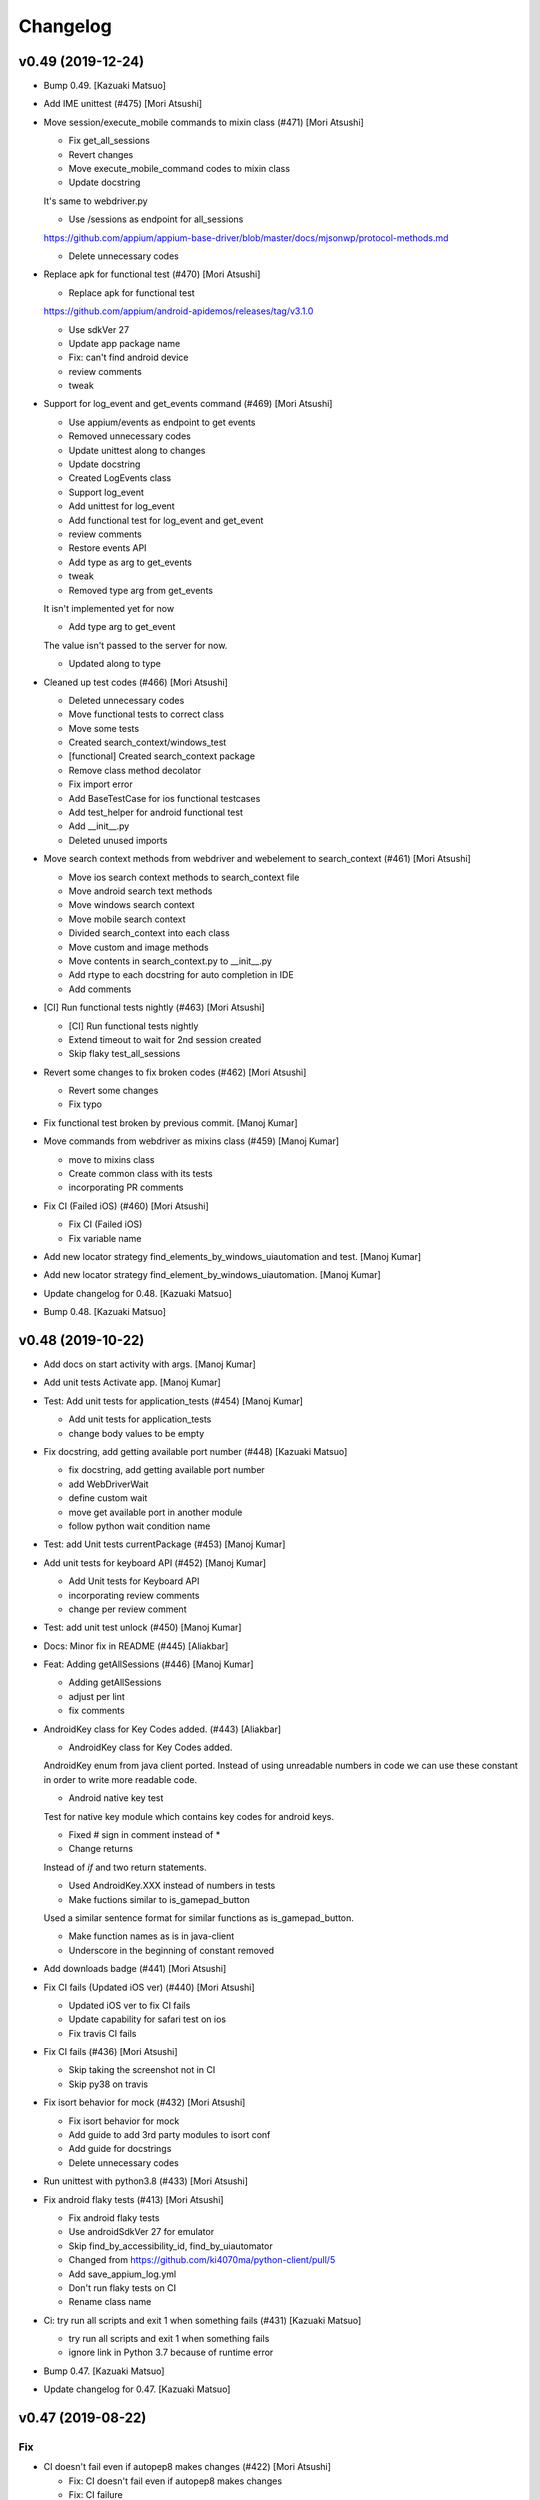 Changelog
=========


v0.49 (2019-12-24)
------------------
- Bump 0.49. [Kazuaki Matsuo]
- Add IME unittest (#475) [Mori Atsushi]
- Move session/execute_mobile commands to mixin class (#471) [Mori
  Atsushi]

  * Fix get_all_sessions

  * Revert changes

  * Move execute_mobile_command codes to mixin class

  * Update docstring

  It's same to webdriver.py

  * Use /sessions as endpoint for all_sessions

  https://github.com/appium/appium-base-driver/blob/master/docs/mjsonwp/protocol-methods.md

  * Delete unnecessary codes
- Replace apk for functional test (#470) [Mori Atsushi]

  * Replace apk for functional test

  https://github.com/appium/android-apidemos/releases/tag/v3.1.0

  * Use sdkVer 27

  * Update app package name

  * Fix: can't find android device

  * review comments

  * tweak
- Support for log_event and get_events command (#469) [Mori Atsushi]

  * Use appium/events as endpoint to get events

  * Removed unnecessary codes

  * Update unittest along to changes

  * Update docstring

  * Created LogEvents class

  * Support log_event

  * Add unittest for log_event

  * Add functional test for log_event and get_event

  * review comments

  * Restore events API

  * Add type as arg to get_events

  * tweak

  * Removed type arg from get_events

  It isn't implemented yet for now

  * Add type arg to get_event

  The value isn't passed to the server for now.

  * Updated along to type
- Cleaned up test codes (#466) [Mori Atsushi]

  * Deleted unnecessary codes

  * Move functional tests to correct class

  * Move some tests

  * Created search_context/windows_test

  * [functional] Created search_context package

  * Remove class method decolator

  * Fix import error

  * Add BaseTestCase for ios functional testcases

  * Add test_helper for android functional test

  * Add __init__.py

  * Deleted unused imports
- Move search context methods from webdriver and webelement to
  search_context (#461) [Mori Atsushi]

  * Move ios search context methods to search_context file

  * Move android search text methods

  * Move windows search context

  * Move mobile search context

  * Divided search_context into each class

  * Move custom and image methods

  * Move contents in search_context.py to __init__.py

  * Add rtype to each docstring for auto completion in IDE

  * Add comments
- [CI] Run functional tests nightly (#463) [Mori Atsushi]

  * [CI] Run functional tests nightly

  * Extend timeout to wait for 2nd session created

  * Skip flaky test_all_sessions
- Revert some changes to fix broken codes (#462) [Mori Atsushi]

  * Revert some changes

  * Fix typo
- Fix functional test broken by previous commit. [Manoj Kumar]
- Move commands from webdriver as mixins class (#459) [Manoj Kumar]

  * move to mixins class

  * Create common class with its tests

  * incorporating PR comments
- Fix CI (Failed iOS) (#460) [Mori Atsushi]

  * Fix CI (Failed iOS)

  * Fix variable name
- Add new locator strategy find_elements_by_windows_uiautomation and
  test. [Manoj Kumar]
- Add new locator strategy find_element_by_windows_uiautomation. [Manoj
  Kumar]
- Update changelog for 0.48. [Kazuaki Matsuo]
- Bump 0.48. [Kazuaki Matsuo]


v0.48 (2019-10-22)
------------------
- Add docs on start activity with args. [Manoj Kumar]
- Add unit tests Activate app. [Manoj Kumar]
- Test: Add unit tests for application_tests (#454) [Manoj Kumar]

  * Add unit tests for application_tests

  * change body values to be empty
- Fix docstring, add getting available port number (#448) [Kazuaki
  Matsuo]

  * fix docstring, add getting available port number

  * add WebDriverWait

  * define custom wait

  * move get available port in another module

  * follow python wait condition name
- Test: add Unit tests currentPackage (#453) [Manoj Kumar]
- Add unit tests for keyboard API (#452) [Manoj Kumar]

  * Add Unit tests for Keyboard API

  * incorporating review comments

  * change per review comment
- Test: add unit test unlock (#450) [Manoj Kumar]
- Docs: Minor fix in README (#445) [Aliakbar]
- Feat: Adding getAllSessions (#446) [Manoj Kumar]

  * Adding getAllSessions

  * adjust per lint

  * fix comments
- AndroidKey class for Key Codes added. (#443) [Aliakbar]

  * AndroidKey class for Key Codes added.

  AndroidKey enum from java client ported. Instead of using unreadable numbers in code we can use these constant in order to write more readable code.

  * Android native key test

  Test for native key module which contains key codes for android keys.

  * Fixed # sign in comment instead of *

  * Change returns

  Instead of `if` and two return statements.

  * Used AndroidKey.XXX instead of numbers in tests

  * Make fuctions similar to  is_gamepad_button

  Used a similar sentence format for similar functions as is_gamepad_button.

  * Make function names as is in java-client

  * Underscore in the beginning of constant removed
- Add downloads badge (#441) [Mori Atsushi]
- Fix CI fails (Updated iOS ver) (#440) [Mori Atsushi]

  * Updated iOS ver to fix CI fails

  * Update capability for safari test on ios

  * Fix travis CI fails
- Fix CI fails (#436) [Mori Atsushi]

  * Skip taking the screenshot not in CI

  * Skip py38 on travis
- Fix isort behavior for mock (#432) [Mori Atsushi]

  * Fix isort behavior for mock

  * Add guide to add 3rd party modules to isort conf

  * Add guide for docstrings

  * Delete unnecessary codes
- Run unittest with python3.8 (#433) [Mori Atsushi]
- Fix android flaky tests (#413) [Mori Atsushi]

  * Fix android flaky tests

  * Use androidSdkVer 27 for emulator

  * Skip find_by_accessibility_id, find_by_uiautomator

  * Changed from https://github.com/ki4070ma/python-client/pull/5

  * Add save_appium_log.yml

  * Don't run flaky tests on CI

  * Rename class name
- Ci: try run all scripts and exit 1 when something fails (#431)
  [Kazuaki Matsuo]

  * try run all scripts and exit 1 when something fails

  * ignore link in Python 3.7 because of runtime error
- Bump 0.47. [Kazuaki Matsuo]
- Update changelog for 0.47. [Kazuaki Matsuo]


v0.47 (2019-08-22)
------------------

Fix
~~~
- CI doesn't fail even if autopep8 makes changes (#422) [Mori Atsushi]

  * Fix: CI doesn't fail even if autopep8 makes changes

  * Fix: CI failure

Other
~~~~~
- Add events property (#429) [Dan Graham]

  * add GET_SESSION

  * add events property, this property will get the current information of the session and get the events timings

  * add method for getting session_capabilities

  * update docstring

  * apply isort
- Add screenrecord unittest (#426) [Mori Atsushi]

  * Fix wrong docstring

  * Add screen_record unittest

  * Rename class names

  * Move test files

  * Fix docstring
- Add videoFilters option documentation (#419) [Mykola Mokhnach]
- Change altitude optional as arg for set_location (#415) [Mori Atsushi]

  * Change altitude optional as arg for set_location

  * Add comments

  * review comments
- Add remote_fs unittest (#410) [Mori Atsushi]

  * Add test_push_file unittest

  * Add test_pull_file unittest

  * Add remote_fs error cases unittest
- Update docstring (#407) [Mori Atsushi]

  * Remove import error on pycharm

  And update docstring

  * Update docstring

  * Update docstring

  * Fix import error

  * fix

  * fix import order

  * tweak
- Update changelog for 0.46. [Kazuaki Matsuo]


v0.46 (2019-06-27)
------------------
- Bump 0.46. [Kazuaki Matsuo]
- Bug fix joining path in _get_main_script (#408) [Nicholas Frederick]
- Update changelog for 0.45. [Kazuaki Matsuo]


v0.45 (2019-06-26)
------------------
- Bump 0.45. [Kazuaki Matsuo]
- Add execute driver (#406) [Kazuaki Matsuo]

  * add execute driver

  * append docstring
- Add how to solve pipenv error to readme (#403) [Mori Atsushi]

  * Add how to solve pipenv error to readme

  * review comments

  * tweak

  * review comments
- Add autocompletion for pycharm (#404) [Mori Atsushi]

  * Add autocompletion for pycharm

  * Removed flaky tests from running
- Moving reset method from WebDriver to Applications (#399) [Mayura]
- Add unit test for open_notifications (#398) [tabatask]
- Run android functional tests on ci (#396) [Mori Atsushi]

  * Add android functional test to ci

  * Add missing param

  * Add run_test template

  * Fixed: test running failed

  * Fixed

  * Fixed

  * fixed

  * Add run_android_test

  * Changed emulator to Nexus6

  * Run all android tests

  * fixed

  * Resolve python-dateutil dependency

  * Run on 3 workers

  * Add chromedriver installation

  * Skip failed test cases on ci

  * fixed

  * Extend adbExecTimeout

  * Add script source to comment

  * Run 5 workers for android

  * Use Node11

  * Extend wait time

  * Reduced running android functional tests

  * Revert some changes
- Use the same format for docstring (#395) [Mori Atsushi]

  * Update docstring

  * Update docstring

  * Update docstring

  * tweak

  * tweak

  * tweak

  * tweak

  * tweak

  * Update docstring

  * Update docstring

  * Update docstring

  * Update docstring

  * tweak

  * Update
- Publish functional test report (#394) [Mori Atsushi]

  * Move functional tests to template

  * Add publish_test_result

  * Fix typo
- Divide functional appium tests into each module(iOS) (#391) [Mori
  Atsushi]

  * Divide ios appium_tests to each module

  * Fix test file name

  * Add CI status badge
- Run iOS functional tests on azure pipelines (#390) [Mori Atsushi]

  * Set up CI with Azure Pipelines

  * review comments

  * update README
- Update changelog for 0.44. [Kazuaki Matsuo]


v0.44 (2019-05-24)
------------------

Fix
~~~
- Installed selenium4 when 'setup.py install' (#389) [Mori Atsushi]

  * Fix: installed selenium4 when setup.py install

  * Keep existing comparison operator

Other
~~~~~
- Bump 0.44. [Kazuaki Matsuo]
- Support get_display_density (#388) [Mori Atsushi]

  * Support get_display_density

  * Add get_display_density unittest

  * Add api doc

  * Add return description to api doc
- Fix ios functional tests failed (#385) [Mori Atsushi]

  * Fix safari test(iOS)

  * Fix: find_by_ios_predicate

  * Delete find_by_uiautomation_tests

  since uiautomation is deprecated

  * Move non test files

  * Replace test app with the latest

  * Fix tests failed along to replaced test app

  * review comments
- Support set_network_speed (#386) [Mori Atsushi]

  * Support set_nework_speed

  * Add set_network_speed unittest

  * Add api doc

  * revert unexpected change

  * revert change
- Update changelog for 0.43. [Kazuaki Matsuo]


v0.43 (2019-05-18)
------------------
- Bump 0.43. [Kazuaki Matsuo]
- Add assertions for w3c (#384) [Kazuaki Matsuo]
- Add isort to pre-commit (#379) [Mori Atsushi]

  * Add isort to pre-commit

  * Add isort.conf

  * Applied isort for test/unit

  * Add current dir to isrot arg

  * Add check to ci.sh

  * Use exit code for condition check in ci.sh
- [RD-34891] Assign w3c property on the command executor. (#382)
  [Erustus Agutu]
- Get rid of sessionId (#383) [Kazuaki Matsuo]
- Divide functional appium tests into each module(android) (#378) [Mori
  Atsushi]

  * Move non test files

  * Divide appium_tests into each module tests(android)

  * Skip contexts, find_by_image tests

  * Removed unnecessary codes
- Introduced pipfile (#376) [Mori Atsushi]

  * Added Pipfile

  Just created by pipenv install -r ci-requirements.txt

  * Introduced pipenv

  * Add Pipfile.lock to gitignore

  * Cover any minor versions for packages
- Fix functional tests failed (android, push_file)  (#375) [Mori
  Atsushi]

  * Fix: test_push_file

  * Move remove_fs tests

  * Move teardown process

  * Delete selendroid test

  * tweak

  * Update along to review comments

  * Replace double quote with single quote under android dir

  * Remove creating tmp file

  * tweak
- Fix functional tests failed (android, ime/multi_action) (#372) [Mori
  Atsushi]

  * Fix test failed: ime_tests, multi_action_tests

  * revert change and add impl for python3

  * Remove py3 dependency

  * Change deepcopy to copy

  * Update ime_tests
- Fix functional tests failed (android, touch_action) (#374) [Mori
  Atsushi]

  * Fix: test_drag_and_drop

  * Fix: test_long_press

  * Fix: long_press_x_y, swipe

  * Fix: press_and_wait

  * Fix: driver_drag_and_drop

  * Tweak

  * Add SLEEPY_TIME

  * Remove set with sleep and find_element
- Move android commands to android package (#371) [Mori Atsushi]

  * Reorder mobilecommands

  * Move android commands to android package

  * Update setup.py to include added packages

  * Changed find_packages to whitelist style
- Update changelog for 0.42. [Kazuaki Matsuo]


v0.42 (2019-05-10)
------------------
- Bump 0.42. [Kazuaki Matsuo]
- Fix functional tests failed (android, appium_tests) (#366) [Mori
  Atsushi]

  * Fix test failed: test_send_keys, test_screen_record

  * Fix test failed: test_update_settings

  * Fix test failed: test_start_activity_other_app

  * Move and rename helper package

  * Update along to review comments

  * Add return value to wait_for_element
- Support get_performance_data, get_performance_data_types (#368) [Mori
  Atsushi]

  * Support get_performance_data, get_performance_data_types

  * Add api doc

  * Add performance unittest

  * Tweak

  * Update api doc
- Fix poll_url in Python 3 (#370) [Kazuaki Matsuo]
- Support set_gsm_voice (#367) [Mori Atsushi]

  * Support set_gsm_voice

  * Add set_gsm_voice unittest

  * Fix typo
- Fix functional tests failed (#364) [Mori Atsushi]

  * Fix test failed: element_location_in_view, set_text

  * Fix test failed: test_push_file

  * Merge test_pull_test into test_push_test

  * Fix test failed: test_pull_folder

  * Enable running by both py2 and py3

  * Removed unnecessary codes

  * Remove magic number
- Support get_system_bars (#363) [Mori Atsushi]

  * Support get_system_bars

  * Add api doc

  * Add get_system_bars unittest

  * Remove FIXME
- Support make_gsm_call (#360) [Mori Atsushi]

  * Move const to gsm_signal_strength

  * Support make_gsm_call

  * Add make_gsm_call unittest

  * Move const to gsm class

  * Move get_dict_const to common.helper

  * Rename func

  * Use OrderedDict to keep defined order
- Support set_gsm_signal (#357) [Mori Atsushi]

  * Support set_gsm_signal

  * Fix: NONE_OR_UNKNOWN doesn't work

  * Add set_gsm_signal unittest

  * Use int for signal strength const

  * Raise exception when signal strength is out of range

  * Fix: wrong class name

  * Removed args validation

  Since arg validation already done by server side

  * Show warning log when arg is out of range

  * Some changes for less maintenance
- Mobile:pinchOpen and mobile:pinchClose no longer implemented in appium
  drivers (#358) [Jonah]
- Remove unnecessary codes. [Atsushi Mori]
- Replace 'on' with AC_ON. [Atsushi Mori]
- Update api doc. [Atsushi Mori]
- Define AC_OFF, AC_ON as const. [Atsushi Mori]
- Skip pylint warnings. [Atsushi Mori]
- Add return value. [Atsushi Mori]
- Update api doc. [Atsushi Mori]
- Add set_power_ac unittest. [Atsushi Mori]
- Support set_power_ac. [Atsushi Mori]
- Added set_power_capacity unittest. [Atsushi Mori]
- Support set_power_capacity. [Atsushi Mori]
- Update changelog for 0.41. [Kazuaki Matsuo]
- Bump 0.41. [Kazuaki Matsuo]


v0.41 (2019-04-23)
------------------
- Fix True/False in image settings, add boolean value in settings test
  (#352) [Kazuaki Matsuo]

  * Fix True/False in image settings, add boolean value in settings test

  * use is for boolean
- Add send sms support (#351) [Mori Atsushi]

  * Support sendSms function

  * Added api doc

  * Add sms unittest

  * Revert unexpected changes

  * Update api doc
- Make keep alive True by default (#348) [Kazuaki Matsuo]
- Move settings to mixin classes (#347) [Mori Atsushi]
- Add pixelFormat in docstring (#346) [Kazuaki Matsuo]
- Add fingerprint unittest (#345) [Mori Atsushi]
- Add shake unittest (#344) [Mori Atsushi]
- Update changelog for 0.40. [Kazuaki Matsuo]


v0.40 (2019-03-14)
------------------
- Bump 0.40. [Kazuaki Matsuo]
- Update missing changelog in 0.39. [Kazuaki Matsuo]
- Fix RuntimeError: maximum recursion depth exceeded in cmp happened
  (#343) [Kazuaki Matsuo]

  * fix maximum recursion depth exceeded in sub classes

  * add docstring

  * add comparison of a number of commands

  * use issubclass to ensure the class is sub


v0.39 (2019-02-27)
------------------
- Add direct connect flag to be able to handle directConnectXxxxc (#338)
  [Kazuaki Matsuo]

  * add direct connect feature

  * rmeove todo

  * update readme, extract _update_command_executor

  * add logger

  * make log level info

  * show warning if no directConnectXxxxx in dict

  * tweak error message

  * tweak message format
- Add datamatcher (#335) [Kazuaki Matsuo]

  * add datamatcher

  * add zero case

  * defines search context for driver and element
- Update changelog for 0.38. [Kazuaki Matsuo]
- Bump 0.38. [Kazuaki Matsuo]


v0.38 (2019-02-11)
------------------
- Bump 0.38. [Kazuaki Matsuo]
- Remove io.open from getting version code (#334) [Kazuaki Matsuo]

  * remove io.open

  * remove appium module from release script


v0.37 (2019-02-10)
------------------
- Cast set_location arguments to float (#332) [Mykola Mokhnach]
- Fix passing options to screen record commands (#330) [Mykola Mokhnach]
- Add AppiumConnection to customise user agent (#327) [Kazuaki Matsuo]
- Add a test for reset (#326) [Kazuaki Matsuo]
- Add a simple class to control Appium execution from the client code
  (#324) [Mykola Mokhnach]
- Add pressure option (#322) [Kazuaki Matsuo]

  * add pressure option

  * add a test, tweak comment and the method

  * fix typo
- Add a test case using another session id (#320) [Kazuaki Matsuo]
- Update changelog for 0.36. [Kazuaki MATSUO]
- Bump 0.36. [Kazuaki MATSUO]


v0.36 (2019-01-18)
------------------
- Bump 0.36. [Kazuaki MATSUO]
- Import keyboard, add tests (#319) [Kazuaki Matsuo]
- Update changelog for 0.35. [Kazuaki MATSUO]


v0.35 (2019-01-17)
------------------
- Bump 0.35. [Kazuaki MATSUO]
- Add location unittest (#317) [Mori Atsushi]

  * Add test_location

  * Add test_set_location

  * Add test_toggle_location_services
- Add settings unittest (#315) [Mori Atsushi]

  * Add settings unittest

  * Remove unused import
- Move device_time to a mixin class (#314) [Mori Atsushi]
- Define getting httpretty request body decoded by utf-8 (#313) [Kazuaki
  Matsuo]

  * define httpretty_last_request_body

  * replace the order

  * update

  * rename
- Added format to device_time as argument (#312) [Mori Atsushi]
- Add devicetime unittest (#309) [Mori Atsushi]

  * Add device time test

  * Removed unnecessary check from device time test

  * Changed assertion for device time test

  Along to review comments

  * Changed quote for string from double to single
- Add activities unittest (#310) [Tadashi Nemoto]

  * Add test_start_activity

  * Add current_activity and wait_activity

  * Fix pytest 4.0.2

  * Add test_start_activity_with_opts

  * Added options
- Add network unittest (#308) [Mori Atsushi]

  * Add network connection test

  * Added set network connection test

  * Add toggle wifi test

  * Removed unnecessary codes from toggle wifi test

  * Changed assertion for set network connection test
- Add touch action unittest (#306) [Tadashi Nemoto]

  * Add press test

  * Add test_long_press

  * Add test_wait

  * Add remaining tests

  * Add tap

  * 10 -> 9

  * Modify  based on comment
- Move action and keyboard helpers to mixin classes (#307) [Mykola
  Mokhnach]
- Add precommit (#304) [Kazuaki Matsuo]

  * add pre-commit hook
- Fixing broken pypi long description rendering (#303) [Prabhash]

  reference: https://packaging.python.org/guides/making-a-pypi-friendly-readme

  Tested at https://pypi.org/project/delayed-assert
- Extract more webdriver methods into specialized mixin classes (#302)
  [Mykola Mokhnach]
- Move specialized method groups to mixin classes (#301) [Mykola
  Mokhnach]
- Fix overridden mixin method call (#297) [Mykola Mokhnach]
- Update changelog for 0.34. [Kazuaki MATSUO]


v0.34 (2018-12-18)
------------------
- Bump 0.34. [Kazuaki MATSUO]
- Fix missing package, missing commands and a test (#296) [Kazuaki
  Matsuo]

  * add extensions into package

  * add tests for context to make sure it loads

  * move command definition from extensions to root
- Update changelog for 0.33. [Kazuaki MATSUO]


v0.33 (2018-12-18)
------------------
- Bump 0.33. [Kazuaki MATSUO]
- Move read version (#294) [Kazuaki Matsuo]
- Add newline in release script because of autopep8 (#292) [Kazuaki
  Matsuo]
- Update changelog for 0.32. [Kazuaki MATSUO]


v0.32 (2018-12-18)
------------------
- Bump 0.32. [Kazuaki MATSUO]
- Split driver methods into mixin classes (#291) [Mykola Mokhnach]
- Run with tox on travis (#290) [Kazuaki Matsuo]

  * run with tox on travis

  * update readme
- Add unit tests for isLocked Library (#288) [Venkatesh Singh]

  * Add unit tests for isLocked Lib

  * moved isLocked library tests in lock.py
- Add unit test for lock lib (#287) [Venkatesh Singh]

  * Add unit test for lock lib
- Improve pytest, adding pytest.ini and set default arguments (#284)
  [Kazuaki Matsuo]
- Extract bytes and add a test for set clipboard (#282) [Kazuaki Matsuo]

  * extract bytes and add a test for set clipboard
- Introduce httpretty for unittest to mock Appium server (#281) [Kazuaki
  Matsuo]

  * add httpretty

  * add clipboard tests as an example

  * add test for forceMjsonwp
- Update setup elements (#280) [Kazuaki Matsuo]

  * update setup elements

  * remove docgen since we can use markdown format in pypi
- Release automation (#276) [Kazuaki Matsuo]
- Fixed few failing tests in appium_tests.py (#278)
  [RajeshkumarAyyadurai]

  * fixed few failing tests in appium_tests.py

  * updated few tests in appium_tests.py by removing uiautomator strategy
- Fixed failing tests in find_by_accessibility_id_tests.py.
  [RajeshkumarAyyadurai]
- Updated requirements.txt file with version (#275)
  [RajeshkumarAyyadurai]

  * updated required dependecies with version number as a best practice

  * updated required dependencies with version

  * updated pylint library version to support for python 2.7
- Append document for recording screen (#271) [Kazuaki Matsuo]

  * append document for recording screen

  * add since appium 1.10.0

  * remove Only works for real devices since the feature can work on both
- Update changelog for 0.31. [Kazuaki MATSUO]


v0.31 (2018-11-21)
------------------
- V0.31. [Kazuaki MATSUO]
- Driver.push_file(destination_path, source_path) feature (#270) [Javon
  Davis]

  * used base64 library for conversion

  * remove unnecessary library use

  * changed text in test file

  * * Using context when reading file
  * changed docstring format
  * Catch error thrown if file not present and present user with a better message

  * fixed incorrect file path in test

  * removed change in pul_file that broke backwards compat and updated docstring description for `destination_path`


v0.30 (2018-10-31)
------------------
- V0.30. [Kazuaki MATSUO]
- Fix python3 set_clipboard error (#267) [Kazuaki Matsuo]

  * fix python3 set_clipboard error

  * apply formatter
- Add release section in readme. [Kazuaki MATSUO]


v0.29 (2018-10-30)
------------------
- V0.29. [Kazuaki MATSUO]
- Add an endpoint for pressing buttons (#262) [Alex]
- Add custom locator strategy (#260) [Jonathan Lipps]
- Bump selenium 3.14.1, call RemoteCommand without workaround (#259)
  [Kazuaki Matsuo]

  * bump selenium 3.14.1, call RemoteCommand without workaround

  * make attributeValue check safe

  * define str = basestring for Python 2

  * apply formatter

  * add missing value check
- Add a duration for scroll for ios (#256) [Kazuaki Matsuo]

  * add a duration for scroll for ios

  * tweak default duration

  * apply autoformat

  * set 600 duration by default if it's w3c spec

  * skip wait if duration is none

  * add comment
- Update obsolete link for mobile json wire protocol spec. (#257)
  [Andrei Petre]
- Add finger print (#252) [Kazuaki Matsuo]

  * add fingre print

  * apply auto format
- Add find_elements w3c for webelement (#251) [Kazuaki Matsuo]

  * add find_elements w3c for webelement

  * add tests for child elements

  * add todo for future work
- Add a github issue template (#250) [Kazuaki Matsuo]
- Add xdist port handling (#248) [Kazuaki Matsuo]

  * add handling port number to run ios tests in parallel

  * define PytestXdistWorker

  * use gw0 if the number of worker is over the count of workers
- Remove always_match and use first_match instead (#246) [Kazuaki
  Matsuo]

  remove always_match and use first_match instead
- Use normal element for find image by (#236) [Kazuaki Matsuo]

  * use normal element

  * get rid of png

  * get rid of imagelement.py

  * apply formatter
- Typo fix: finiding -> finding (#245) [Andrew Fuller]
- Add autopep8 (#243) [Kazuaki Matsuo]

  * apply autopep8

  * add development section as the first draft

  * relax max-line-length

  * add global-config
- Add toggle wifi command (#241) [joshuazhusince1986]

  * add toggle_wifi command

  * update comment to indicate toggle_wifi is only for Android
- Add selenium into ci-requirements (#240) [Kazuaki Matsuo]

  fix pylint

  add --py3k
- Add travis to run pylint and unit tests (#239) [Kazuaki Matsuo]

  * add pylint

  * add rcfile

  * tweak pylint

  * fix lint

  * add running pytest

  * tweak indentations
- Add tag view for android (#238) [Kazuaki Matsuo]

  * add tag view for android

  * fix typo... and tweak names of arguments

  * tweak docstring

  * add find element by viewtag section in readme
- Tweak PyPi URLs and add a badge (#232) [Kazuaki Matsuo]


v0.28 (2018-07-13)
------------------
- V0.28. [Isaac Murchie]
- Fix base64 encoded string (#231) [Kazuaki Matsuo]


v0.27 (2018-07-10)
------------------
- V0.27. [Isaac Murchie]
- Set None as default value to lock device (#227) [Miguel Hernández]

  * Set 0 as default value to lock device

  * Set None as default value instead of 0
- Add support for is keyboard shown command. [Jonathan Lipps]
- Add find by image commands and tests (#224) [Jonathan Lipps]

  * add find by image commands and tests

  * remove and ignore pytest cache files

  * address review comments

  * fix docstrings
- Add flags argument to press_keycode (#222) [Mykola Mokhnach]

  * Add flags argument to press_keycode

  * Add flags to long press as well
- Add an endpoint for getting battery info (#217) [Mykola Mokhnach]
- Add wrappers for OpenCV-based image comparison (#216) [Mykola
  Mokhnach]

  * Add wrappers for OpenCV-based image comparison

  * Tune some docs
- Avoid setting coordinates to null for touch actions (#214) [Mykola
  Mokhnach]
- Add clipboard handlers (#209) [Mykola Mokhnach]

  * Add clipboard handlers

  * Fix documentation

  * fix options notation
- Change QUERY_APP_STATE request type to POST (#205) [Mykola Mokhnach]
- Add applications management endpoint handlers (#204) [Mykola Mokhnach]
- Add methods for start/stop screen record API endpoints (#201) [Mykola
  Mokhnach]

  * Add methods for start/stop screen record API endpoints

  * Fix typo

  * Add a separate test for Android and get rid of redundant stuff

  * Tune documentation

  * Add videoSize arg description

  * Fix arg name
- Add appium prefix in create session and fix find_elements for W3C
  (#196) [Kazuaki Matsuo]

  * add appium prefix in create session

  * fix find_elements by w3c for Appium

  * introduce forceMjsonwp

  * refine a bit

  * fix some tests

  * update the docset
- Add endpoints for lock/unlock. [Mykola Mokhnach]


v0.26 (2018-01-09)
------------------
- V0.26. [Isaac Murchie]


v0.25 (2018-01-09)
------------------
- V0.25. [Isaac Murchie]
- Only if key_name, key, and strategy are None do we need to set the
  strategy to 'tapOutside'. This change allows setting just the strategy
  to some other value, like 'swipeDown'. (#181) [Daniel Freer]
- Fix typos in the README. [Mel Shafer]
- Correct a wording. [Kazuaki MATSUO]
- Add method for getting current package. [Isaac Murchie]
- Create README.md. [Kazuaki Matsuo]
- Append class chain related descriptions. [Kazuaki MATSUO]
- Add tests for ios class chain and rename methods a bit. [Kazuaki
  MATSUO]
- Add class chain. [Kazuaki MATSUO]
- Add toggleTouchIdEnrollment. [Dan Graham]
- Update README to include instructions for using iOS predicates. [Emil
  Petersen]
- Update docs for UIAutomation selector to include version requirement.
  [Emil Petersen]


v0.24 (2016-12-20)
------------------
- V0.24. [Isaac Murchie]
- DontStopAppOnReset instead of stopAppOnReset. [s.zubov]
- Added test cases for clear and find elements by ios predicate string.
  [ben.zhou]
- Added clear to driver. Added find elements by ios predicate string.
  [ben.zhou]


v0.23 (2016-11-10)
------------------
- V0.23. [Isaac Murchie]
- Added touchId to driver (#143) [Dan Graham]

  * Added touchId to driver

  Wrote a test for it (still need help running Python tests though). Updated capabilities to use iOS 10.1


v0.22 (2016-03-16)
------------------
- V0.22. [Isaac Murchie]
- Use id instead of elementId. [Isaac Murchie]


v0.21 (2016-01-20)
------------------
- V0.21. [Isaac Murchie]
- Add device_time property. [Isaac Murchie]
- Fix saucetestcase to run under Python3. [Ling Lin]

  The module 'new' was removed. Instead of new.newclass, use type().
- Update README.md. [tophercf]

  smallest win in history


v0.20 (2015-10-12)
------------------
- V0.20. [Isaac Murchie]
- Revert actions change. [Isaac Murchie]


v0.19 (2015-10-09)
------------------
- V0.19. [Isaac Murchie]
- Change 'actions' to 'gestures' in single action. [Isaac Murchie]


v0.18 (2015-10-07)
------------------
- V0.18. [Isaac Murchie]
- Remove dependency on enum. [Isaac Murchie]
- Fixed typographical error, changed accomodate to accommodate in
  README. [orthographic-pedant]
- Bump version. [Isaac Murchie]
- Add string file argument to driver.app_strings. [Isaac Murchie]
- Use WebDriverWait to implement wait_activity. [zhaoqifa]
- Add wait_activity method for webdriver. [zhaoqifa]
- Make tap duration be handled as ms, not s. [Isaac Murchie]
- Bump version. [Isaac Murchie]
- Fix bug with monkeypatching. [Isaac Murchie]
- Bump version. [Isaac Murchie]
- Move monkeypatched set_value into WebElement. [Isaac Murchie]
- Add el.location_in_view method. [Isaac Murchie]
- Fix to issue #71. [James Salt]
- Fix start_activity for Python 3.x. [Artur Tanistra]
- Fix start_activity for Python3. [Isaac Murchie]


v0.14 (2015-03-06)
------------------
- Bump version. [Isaac Murchie]
- Fix issue with single tap. [Isaac Murchie]
- Bump version. [Isaac Murchie]
- Fix handling of sauce test case so ImportError is suppressed. [Isaac
  Murchie]


v0.12 (2015-01-13)
------------------
- Bump version. [Isaac Murchie]
- Add base class for Sauce tests. [Isaac Murchie]
- Add remaining optional arguments to start_activity method. [Isaac
  Murchie]
- Fix package names for starting activity. [Isaac Murchie]
- Update README.md. [Mikhail Martin]

  Missing dot causes errors.
- Update webdriver.py. [urtow]


v0.11 (2014-11-14)
------------------
- Bump version. [Isaac Murchie]
- Add toggle_location_services. [Isaac Murchie]
- Update webdriver.py. [urtow]

  Start_y - y-coordinate for start, not end


v0.10 (2014-09-24)
------------------
- Bump version. [Isaac Murchie]
- Removed complex_find, added get_settings, update_settings. [Jonah
  Stiennon]
- Added start_activity and tests. [Eric Millin]
- Make long_press works with 'duration' parameter. [ianxiaohanxu]

  Add a new parameter 'duration = None' to _get_opts
- Added 'keyevent' since it is needed for Selendroid. [Payman Delshad]
- Add set_text method for Android. [Isaac Murchie]
- Typo fix! [Cass]
- Update README.md. [Johan Lundstroem]

  Verison -> Version
- Revert "Fix for #23: Re-add 'keyevent' temporarily." [Payman Delshad]

  This reverts commit ccbcaf809704bf1ac752d1b4446d1175b7434c36.


v0.9 (2014-07-07)
-----------------
- Bump version. [Isaac Murchie]
- Add some more tests, fix others. [Isaac Murchie]
- Add ConnectionType enum. [Isaac Murchie]
- Add methods for Android ime access. [Isaac Murchie]
- Add network connection methods. [Isaac Murchie]
- Bump version. [Isaac Murchie]
- Change call to single-gesture tap. [Isaac Murchie]
- Add strategy to hide_keyboard. [Isaac Murchie]
- Add necessary ios attributes. [Brad Pitcher]
- Add pull_file method. [Isaac Murchie]
- Add support for open_notifications. [Isaac Murchie]
- Fix for #23: Re-add 'keyevent' temporarily. [Payman Delshad]
- Fix keycode command. [Isaac Murchie]
- Bump version. [Isaac Murchie]
- Add optional argument 'language' to app_strings. [Isaac Murchie]
- Renamed keyevent to press_keycode and added long_press_keycode.
  [Payman Delshad]
- Bump version. [Isaac Murchie]
- Fix for Python 3. [Isaac Murchie]
- Numerous fixes. [Alexander Bayandin]

  1. fix comparation with None
  2. remove unused imports
  3. fix imports order (according to pep8)
  4. style fixes (according to pep8)
  5. another minor fixes
- Fix typos with context. [Alexander Bayandin]
- Fix typo in README (resolve #12) [Alexander Bayandin]
- Add context method for simplicity. [Isaac Murchie]
- Fix timing. [Isaac Murchie]
- Update zoom/pinch signatures. [Isaac Murchie]
- Remove tag name, use class. [Isaac Murchie]
- Don't send multitouch for single finger tap. [Isaac Murchie]
- Add find methods to WebElement. [Isaac Murchie]
- Miscellaneous fixes. [Isaac Murchie]
- Add reset and hide_keyboard. [Isaac Murchie]
- Fix setup for egg distro, and add install instructions. [Isaac
  Murchie]
- Add PyPi packaging setup. [Isaac Murchie]
- Add miscellaneous methods. [Isaac Murchie]
- Add touch and multi touch. [Isaac Murchie]
- Update desired caps. [Isaac Murchie]
- Add accessibility id locator strategy. [Isaac Murchie]
- Add Android UIAutomator locator strategy. [Isaac Murchie]
- Add iOS UIAutomation locator strategy. [Isaac Murchie]
- Add context methods. [Isaac Murchie]
- Basic module structure. [Isaac Murchie]


